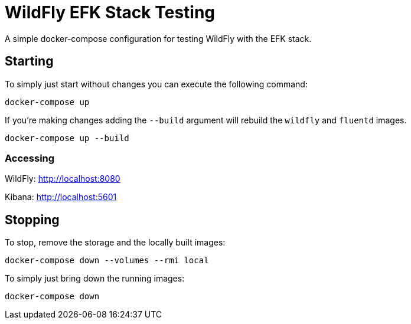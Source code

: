= WildFly EFK Stack Testing

A simple docker-compose configuration for testing WildFly with the EFK stack.

== Starting

To simply just start without changes you can execute the following command:

----
docker-compose up
----

If you're making changes adding the `--build` argument will rebuild the `wildfly` and `fluentd` images.

----
docker-compose up --build
----

=== Accessing

WildFly: http://localhost:8080

Kibana: http://localhost:5601

== Stopping

To stop, remove the storage and the locally built images:

----
docker-compose down --volumes --rmi local
----

To simply just bring down the running images:

----
docker-compose down
----
